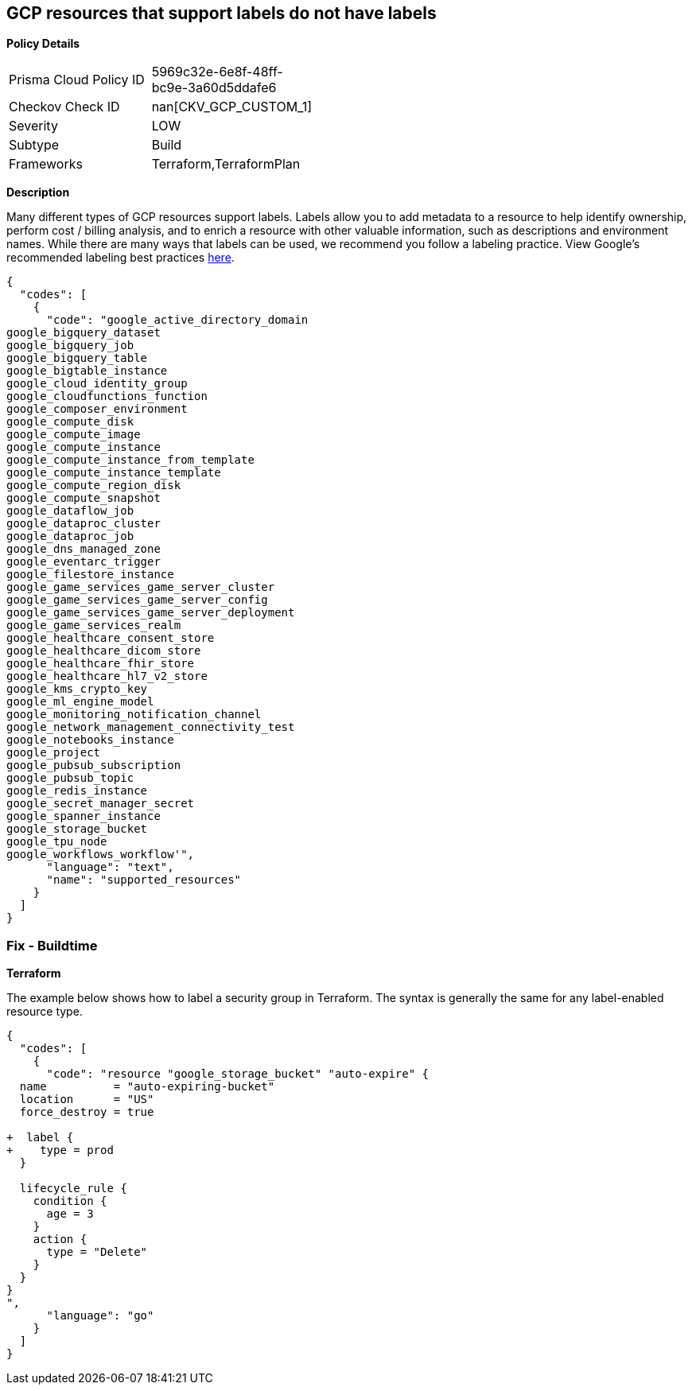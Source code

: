 == GCP resources that support labels do not have labels


*Policy Details* 

[width=45%]
[cols="1,1"]
|=== 
|Prisma Cloud Policy ID 
| 5969c32e-6e8f-48ff-bc9e-3a60d5ddafe6

|Checkov Check ID 
| nan[CKV_GCP_CUSTOM_1]

|Severity
|LOW

|Subtype
|Build

|Frameworks
|Terraform,TerraformPlan

|=== 



*Description* 


Many different types of GCP resources support labels.
Labels allow you to add metadata to a resource to help identify ownership, perform cost / billing analysis, and to enrich a resource with other valuable information, such as descriptions and environment names.
While there are many ways that labels can be used, we recommend you follow a labeling practice.
View Google's recommended labeling best practices https://cloud.google.com/compute/docs/labeling-resources[here].


[source,text]
----
{
  "codes": [
    {
      "code": "google_active_directory_domain
google_bigquery_dataset
google_bigquery_job
google_bigquery_table
google_bigtable_instance
google_cloud_identity_group
google_cloudfunctions_function
google_composer_environment
google_compute_disk
google_compute_image
google_compute_instance
google_compute_instance_from_template
google_compute_instance_template
google_compute_region_disk
google_compute_snapshot
google_dataflow_job
google_dataproc_cluster
google_dataproc_job
google_dns_managed_zone
google_eventarc_trigger
google_filestore_instance
google_game_services_game_server_cluster
google_game_services_game_server_config
google_game_services_game_server_deployment
google_game_services_realm
google_healthcare_consent_store
google_healthcare_dicom_store
google_healthcare_fhir_store
google_healthcare_hl7_v2_store
google_kms_crypto_key
google_ml_engine_model
google_monitoring_notification_channel
google_network_management_connectivity_test
google_notebooks_instance
google_project
google_pubsub_subscription
google_pubsub_topic
google_redis_instance
google_secret_manager_secret
google_spanner_instance
google_storage_bucket
google_tpu_node
google_workflows_workflow'",
      "language": "text",
      "name": "supported_resources"
    }
  ]
}
----

=== Fix - Buildtime


*Terraform* 


The example below shows how to label a security group in Terraform.
The syntax is generally the same for any label-enabled resource type.


[source,go]
----
{
  "codes": [
    {
      "code": "resource "google_storage_bucket" "auto-expire" {
  name          = "auto-expiring-bucket"
  location      = "US"
  force_destroy = true

+  label {
+    type = prod
  }
  
  lifecycle_rule {
    condition {
      age = 3
    }
    action {
      type = "Delete"
    }
  }
}
",
      "language": "go"
    }
  ]
}
----

